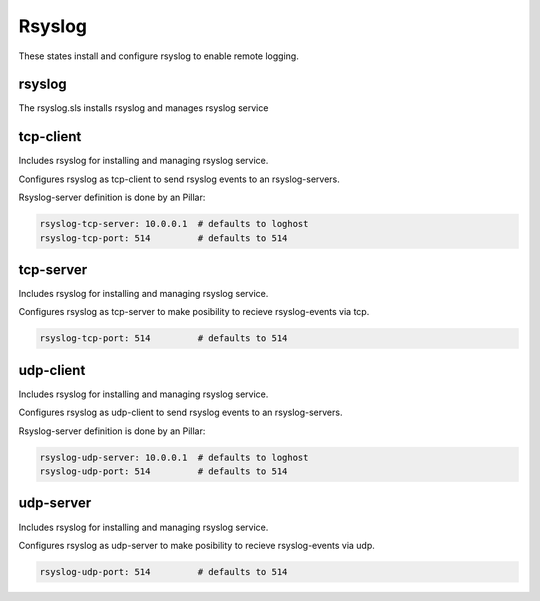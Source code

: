 =======
Rsyslog
=======

These states install and configure rsyslog to enable remote logging.

rsyslog
-------

The rsyslog.sls installs rsyslog and manages rsyslog service

tcp-client
----------

Includes rsyslog for installing and managing rsyslog service.

Configures rsyslog as tcp-client to send rsyslog events to an rsyslog-servers.

Rsyslog-server definition is done by an Pillar:

.. code-block:: yaml

	rsyslog-tcp-server: 10.0.0.1  # defaults to loghost
	rsyslog-tcp-port: 514         # defaults to 514


tcp-server
----------

Includes rsyslog for installing and managing rsyslog service.

Configures rsyslog as tcp-server to make posibility to recieve rsyslog-events via tcp.

.. code-block:: yaml

	rsyslog-tcp-port: 514         # defaults to 514

udp-client
----------

Includes rsyslog for installing and managing rsyslog service.

Configures rsyslog as udp-client to send rsyslog events to an rsyslog-servers.

Rsyslog-server definition is done by an Pillar:

.. code-block:: yaml

	rsyslog-udp-server: 10.0.0.1  # defaults to loghost
	rsyslog-udp-port: 514         # defaults to 514


udp-server
----------

Includes rsyslog for installing and managing rsyslog service.

Configures rsyslog as udp-server to make posibility to recieve rsyslog-events via udp.

.. code-block:: yaml

	rsyslog-udp-port: 514         # defaults to 514
